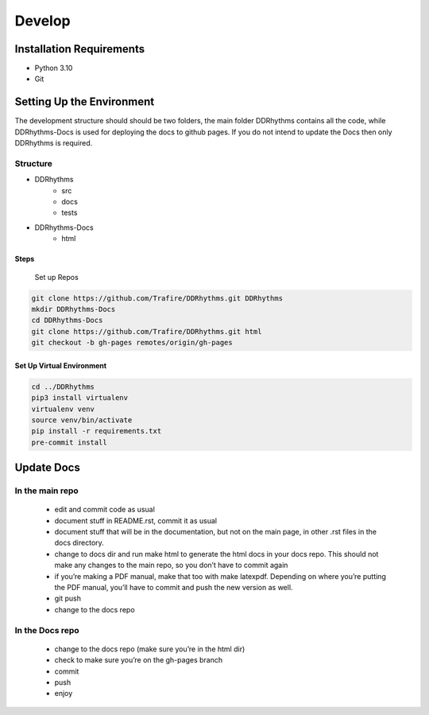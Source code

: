 Develop
=======

Installation Requirements
~~~~~~~~~~~~~~~~~~~~~~~~~

- Python 3.10
- Git

Setting Up the Environment
~~~~~~~~~~~~~~~~~~~~~~~~~~

The development structure should should be two folders, the main folder DDRhythms contains all the code, while DDRhythms-Docs is used for deploying the docs to github pages.
If you do not intend to update the Docs then only DDRhythms is required.

Structure
----------
- DDRhythms
    - src
    - docs
    - tests
- DDRhythms-Docs
    - html

Steps
_____

    Set up Repos

.. code-block:: bash

    git clone https://github.com/Trafire/DDRhythms.git DDRhythms
    mkdir DDRhythms-Docs
    cd DDRhythms-Docs
    git clone https://github.com/Trafire/DDRhythms.git html
    git checkout -b gh-pages remotes/origin/gh-pages

Set Up Virtual Environment
__________________________

.. code-block:: bash

    cd ../DDRhythms
    pip3 install virtualenv
    virtualenv venv
    source venv/bin/activate
    pip install -r requirements.txt
    pre-commit install

Update Docs
~~~~~~~~~~~
In the main repo
-----------------

    - edit and commit code as usual
    - document stuff in README.rst, commit it as usual
    - document stuff that will be in the documentation, but not on the main page, in other .rst files in the docs directory.
    - change to docs dir and run make html to generate the html docs in your docs repo. This should not make any changes to the main repo, so you don’t have to commit again
    - if you’re making a PDF manual, make that too with make latexpdf. Depending on where you’re putting the PDF manual, you’ll have to commit and push the new version as well.
    - git push
    - change to the docs repo

In the Docs repo
----------------
    - change to the docs repo (make sure you’re in the html dir)
    - check to make sure you’re on the gh-pages branch
    - commit
    - push
    - enjoy





